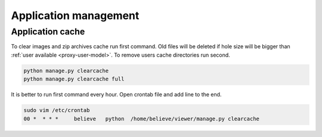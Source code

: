 ======================
Application management
======================

.. index:: Management


Application cache
=================

.. index:: Application cache
.. _application-cache:

| To clear images and zip archives cache run first command.
  Old files will be deleted if hole size will be bigger than :ref:`user available <proxy-user-model>`.
  To remove users cache directories run second.

.. code-block:: python

    python manage.py clearcache
    python manage.py clearcache full

| It is better to run first command every hour.
  Open crontab file and add line to the end.

.. code-block:: bash

    sudo vim /etc/crontab
    00 *  * * *     believe   python  /home/believe/viewer/manage.py clearcache